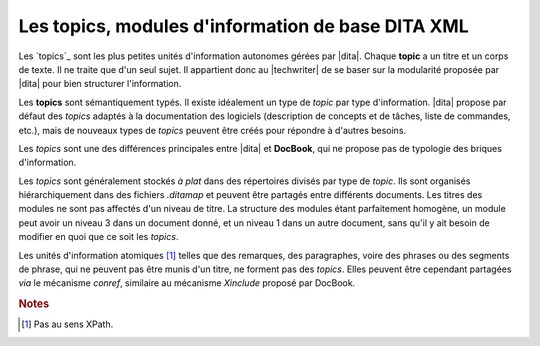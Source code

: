 .. Copyright 2011-2014 Olivier Carrère
.. Cette œuvre est mise à disposition selon les termes de la licence Creative
.. Commons Attribution - Pas d'utilisation commerciale - Partage dans les mêmes
.. conditions 4.0 international.

.. code review: no code

.. _les-topics-modules-d-information-de-base-dita:

Les topics, modules d'information de base DITA XML
==================================================

Les `topics`_
sont les plus petites unités d'information autonomes gérées par |dita|.
Chaque **topic** a un titre et un corps de texte. Il ne traite que d'un
seul sujet. Il appartient donc au |techwriter| de se baser sur la
modularité proposée par |dita| pour bien structurer l'information.

Les **topics** sont sémantiquement typés. Il existe idéalement un type de
*topic* par type d'information. |dita| propose par défaut des *topics* adaptés
à la documentation des logiciels (description de concepts et de tâches, liste de
commandes, etc.), mais de nouveaux types de *topics* peuvent être créés pour
répondre à d'autres besoins.

Les *topics* sont une des différences principales entre |dita| et
**DocBook**, qui ne propose pas de typologie des briques d'information.

Les *topics* sont généralement stockés *à plat* dans des répertoires divisés par
type de *topic*. Ils sont organisés hiérarchiquement dans des fichiers
*.ditamap* et peuvent être partagés entre différents documents. Les titres des
modules ne sont pas affectés d'un niveau de titre. La structure des modules
étant parfaitement homogène, un module peut avoir un niveau 3 dans un document
donné, et un niveau 1 dans un autre document, sans qu'il y ait besoin de
modifier en quoi que ce soit les *topics*.

Les unités d'information atomiques [#]_ telles que des remarques,
des paragraphes, voire des phrases ou des segments de phrase, qui ne peuvent pas
être munis d'un titre, ne forment pas des *topics*. Elles peuvent être cependant
partagées *via* le mécanisme *conref*, similaire au mécanisme *Xinclude* proposé
par DocBook.

.. rubric:: Notes

.. [#] Pas au sens XPath.

.. text review: yes
